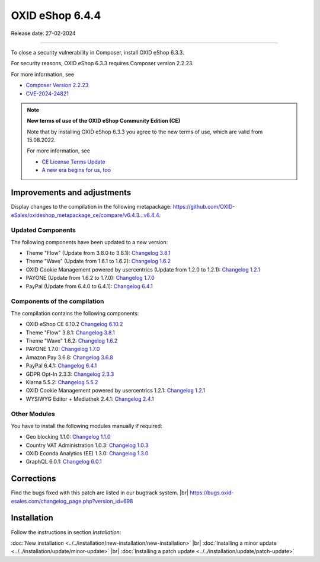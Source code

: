 OXID eShop 6.4.4
================

Release date: 27-02-2024

------------------------------------------------------------------------

To close a security vulnerability in Composer, install OXID eShop 6.3.3.

For security reasons, OXID eShop 6.3.3 requires Composer version 2.2.23.

For more information, see

* `Composer Version 2.2.23 <https://github.com/composer/composer/releases/tag/2.2.23>`_
* `CVE-2024-24821 <https://nvd.nist.gov/vuln/detail/CVE-2024-24821>`_

.. note::

   **New terms of use of the OXID eShop Community Edition (CE)**

   Note that by installing OXID eShop 6.3.3 you agree to the new terms of use, which are valid from 15.08.2022.

   For more information, see

   * `CE License Terms Update <https://www.oxid-esales.com/ce-lizenzbedingungen-update/>`_
   * `A new era begins for us, too <https://www.oxid-esales.com/blog/auch-fuer-uns-beginnt-ein-neues-zeitalter/>`_

Improvements and adjustments
----------------------------

Display changes to the compilation in the following metapackage: `<https://github.com/OXID-eSales/oxideshop_metapackage_ce/compare/v6.4.3…v6.4.4>`_.

Updated Components
^^^^^^^^^^^^^^^^^^

The following components have been updated to a new version:

* Theme "Flow" (Update from 3.8.0 to 3.8.1): `Changelog 3.8.1 <https://github.com/OXID-eSales/flow_theme/blob/v3.8.1/CHANGELOG.md>`_
* Theme "Wave" (Update from 1.6.1 to 1.6.2): `Changelog 1.6.2 <https://github.com/OXID-eSales/wave-theme/blob/v1.6.2/CHANGELOG.md>`_
* OXID Cookie Management powered by usercentrics (Update from 1.2.0 to 1.2.1): `Changelog 1.2.1 <https://github.com/OXID-eSales/usercentrics/blob/v1.2.1/CHANGELOG.md>`_
* PAYONE (Update from 1.6.2 to 1.7.0): `Changelog 1.7.0 <https://github.com/PAYONE-GmbH/oxid-6/blob/v1.7.0/Changelog.txt>`_
* PayPal (Update from 6.4.0 to 6.4.1): `Changelog 6.4.1 <https://github.com/OXID-eSales/paypal/blob/v6.4.1/CHANGELOG.md>`_

Components of the compilation
^^^^^^^^^^^^^^^^^^^^^^^^^^^^^

The compilation contains the following components:

* OXID eShop CE 6.10.2 `Changelog 6.10.2 <https://github.com/OXID-eSales/oxideshop_ce/blob/v6.10.2/CHANGELOG.md>`_
* Theme "Flow" 3.8.1: `Changelog 3.8.1 <https://github.com/OXID-eSales/flow_theme/blob/v3.8.1/CHANGELOG.md>`_
* Theme "Wave" 1.6.2: `Changelog 1.6.2 <https://github.com/OXID-eSales/wave-theme/blob/v1.6.2/CHANGELOG.md>`_
* PAYONE 1.7.0: `Changelog 1.7.0 <https://github.com/PAYONE-GmbH/oxid-6/blob/v1.7.0/Changelog.txt>`_
* Amazon Pay 3.6.8: `Changelog 3.6.8 <https://github.com/OXID-eSales/amazon-pay-oxid/blob/3.6.8/CHANGELOG.md>`_
* PayPal 6.4.1: `Changelog 6.4.1 <https://github.com/OXID-eSales/paypal/blob/v6.4.1/CHANGELOG.md>`_
* GDPR Opt-In 2.3.3: `Changelog 2.3.3 <https://github.com/OXID-eSales/gdpr-optin-module/blob/v2.3.3/CHANGELOG.md>`_
* Klarna 5.5.2: `Changelog 5.5.2 <https://github.com/topconcepts/OXID-Klarna-6/blob/v5.5.2/CHANGELOG.md>`_
* OXID Cookie Management powered by usercentrics 1.2.1: `Changelog 1.2.1 <https://github.com/OXID-eSales/usercentrics/blob/v1.2.1/CHANGELOG.md>`_
* WYSIWYG Editor + Mediathek 2.4.1: `Changelog 2.4.1 <https://github.com/OXID-eSales/ddoe-wysiwyg-editor-module/blob/v2.4.1/CHANGELOG.md>`_

Other Modules
^^^^^^^^^^^^^

You have to install the following modules manually if required:

* Geo blocking 1.1.0: `Changelog 1.1.0 <https://github.com/OXID-eSales/geo-blocking-module/blob/v1.1.0/CHANGELOG.md>`_
* Country VAT Administration 1.0.3: `Changelog 1.0.3 <https://github.com/OXID-eSales/country-vat-module/blob/v1.0.3/CHANGELOG.md>`_
* OXID Econda Analytics (EE) 1.3.0: `Changelog 1.3.0 <https://github.com/OXID-eSales/econda-analytics-module/blob/v1.3.0/CHANGELOG.md>`_
* GraphQL 6.0.1: `Changelog 6.0.1 <https://github.com/OXID-eSales/graphql-base-module/blob/v6.0.1/CHANGELOG-v6.md>`_


Corrections
-----------

Find the bugs fixed with this patch are listed in our bugtrack system. |br|
https://bugs.oxid-esales.com/changelog_page.php?version_id=698

Installation
------------

Follow the instructions in section *Installation*:

:doc:`New installation <../../installation/new-installation/new-installation>` |br|
:doc:`Installing a minor update <../../installation/update/minor-update>` |br|
:doc:`Installing a patch update <../../installation/update/patch-update>`




.. Intern: , Status: transL
